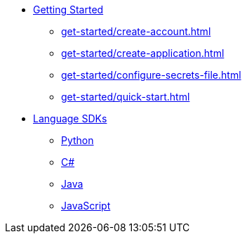 * xref:get-started/index.adoc[Getting Started]
    ** xref:get-started/create-account.adoc[]
    ** xref:get-started/create-application.adoc[]
    ** xref:get-started/configure-secrets-file.adoc[]
    ** xref:get-started/quick-start.adoc[]

* xref:languages/index.adoc[Language SDKs]
    ** xref:languages/python.adoc[Python]
    ** xref:languages/csharp.adoc[C#]
    ** xref:languages/java.adoc[Java]
    ** xref:languages/javascript.adoc[JavaScript]